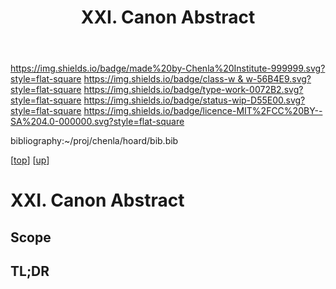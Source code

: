 #   -*- mode: org; fill-column: 60 -*-

#+TITLE: XXI. Canon Abstract
#+STARTUP: showall
#+TOC: headlines 4
#+PROPERTY: filename
#+LINK: pdf   pdfview:~/proj/chenla/hoard/lib/

[[https://img.shields.io/badge/made%20by-Chenla%20Institute-999999.svg?style=flat-square]] 
[[https://img.shields.io/badge/class-w & w-56B4E9.svg?style=flat-square]]
[[https://img.shields.io/badge/type-work-0072B2.svg?style=flat-square]]
[[https://img.shields.io/badge/status-wip-D55E00.svg?style=flat-square]]
[[https://img.shields.io/badge/licence-MIT%2FCC%20BY--SA%204.0-000000.svg?style=flat-square]]

bibliography:~/proj/chenla/hoard/bib.bib

[[[../../index.org][top]]] [[[../index.org][up]]]

* XXI. Canon Abstract
  :PROPERTIES:
  :CUSTOM_ID: 
  :Name:      /home/deerpig/proj/chenla/warp/21/abstract.org
  :Created:   2018-06-03T15:45@Prek Leap (11.642600N-104.919210W)
  :ID:        85d11450-fe23-4371-afe6-56215d4de2b1
  :VER:       581287624.229567989
  :GEO:       48P-491193-1287029-15
  :BXID:      proj:RJX4-7354
  :Class:     primer
  :Type:      work
  :Status:    wip
  :Licence:   MIT/CC BY-SA 4.0
  :END:

** Scope



** TL;DR


